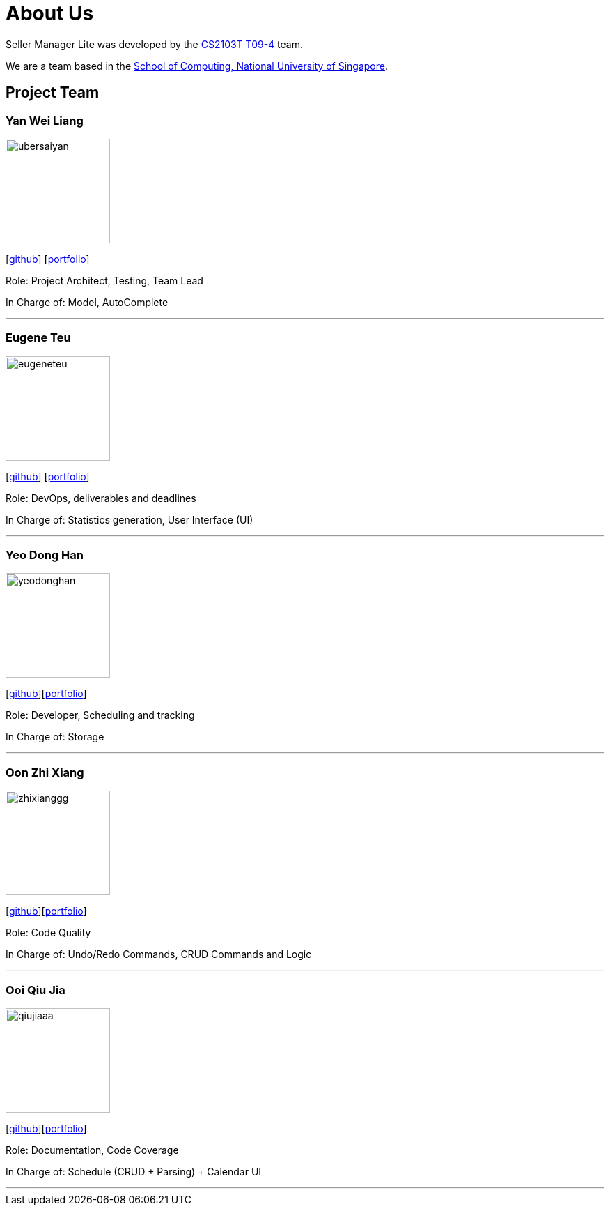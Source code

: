 = About Us
:site-section: AboutUs
:relfileprefix: team/
:imagesDir: images
:stylesDir: stylesheets

Seller Manager Lite was developed by the https://github.com/orgs/AY1920S1-CS2103T-T09-4/teams/developers[CS2103T T09-4] team.

We are a team based in the http://www.comp.nus.edu.sg[School of Computing, National University of Singapore].

== Project Team

=== Yan Wei Liang
image::ubersaiyan.png[width="150", align="left"]
{empty} [https://github.com/uberSaiyan[github]] [<<ubersaiyan#, portfolio>>]

Role: Project Architect, Testing, Team Lead

In Charge of: Model, AutoComplete

'''

=== Eugene Teu
image::eugeneteu.png[width="150", align="left"]
{empty}[https://github.com/EugeneTeu[github]] [<<eugeneteu#, portfolio>>]

Role:  DevOps, deliverables and deadlines

In Charge of: Statistics generation, User Interface (UI)

'''

=== Yeo Dong Han
image::yeodonghan.png[width="150", align="left"]
{empty}[https://github.com/yeodonghan[github]][<<yeodonghan#, portfolio>>]

Role: Developer, Scheduling and tracking

In Charge of: Storage

'''

=== Oon Zhi Xiang
image::zhixianggg.png[width="150", align="left"]
{empty}[https://github.com/zhixianggg[github]][<<zhixianggg#, portfolio>>]

Role: Code Quality

In Charge of: Undo/Redo Commands, CRUD Commands and Logic

'''

=== Ooi Qiu Jia
image::qiujiaaa.png[width="150", align="left"]
{empty}[https://github.com/qiujiaaa[github]][<<qiujiaaa#, portfolio>>]

Role: Documentation, Code Coverage

In Charge of: Schedule (CRUD + Parsing) + Calendar UI

'''
